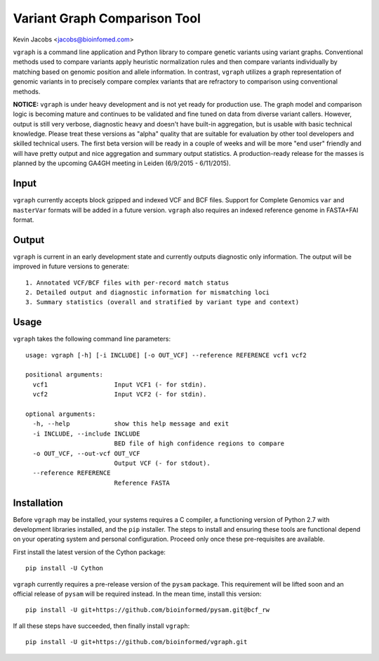 Variant Graph Comparison Tool
=============================

Kevin Jacobs <jacobs@bioinfomed.com>

``vgraph`` is a command line application and Python library to compare
genetic variants using variant graphs.  Conventional methods used to compare
variants apply heuristic normalization rules and then compare variants
individually by matching based on genomic position and allele information. 
In contrast, ``vgraph`` utilizes a graph representation of genomic variants
in to precisely compare complex variants that are refractory to comparison
using conventional methods.

**NOTICE:** ``vgraph`` is under heavy development and is not yet ready for
production use.  The graph model and comparison logic is becoming mature and
continues to be validated and fine tuned on data from diverse variant
callers.  However, output is still very verbose, diagnostic heavy and
doesn't have built-in aggregation, but is usable with basic technical
knowledge.  Please treat these versions as "alpha" quality that are suitable
for evaluation by other tool developers and skilled technical users.  The
first beta version will be ready in a couple of weeks and will be more "end
user" friendly and will have pretty output and nice aggregation and summary
output statistics.  A production-ready release for the masses is planned by
the upcoming GA4GH meeting in Leiden (6/9/2015 - 6/11/2015).

Input
-----

``vgraph`` currently accepts block gzipped and indexed VCF and BCF files.
Support for Complete Genomics ``var`` and ``masterVar`` formats will be
added in a future version.  ``vgraph`` also requires an indexed reference
genome in FASTA+FAI format.

Output
------

``vgraph`` is current in an early development state and currently outputs
diagnostic only information.  The output will be improved in future versions
to generate::

    1. Annotated VCF/BCF files with per-record match status
    2. Detailed output and diagnostic information for mismatching loci
    3. Summary statistics (overall and stratified by variant type and context)

Usage
-----

``vgraph`` takes the following command line parameters::

    usage: vgraph [-h] [-i INCLUDE] [-o OUT_VCF] --reference REFERENCE vcf1 vcf2

    positional arguments:
      vcf1                  Input VCF1 (- for stdin).
      vcf2                  Input VCF2 (- for stdin).

    optional arguments:
      -h, --help            show this help message and exit
      -i INCLUDE, --include INCLUDE
                            BED file of high confidence regions to compare
      -o OUT_VCF, --out-vcf OUT_VCF
                            Output VCF (- for stdout).
      --reference REFERENCE
                            Reference FASTA

Installation
------------

Before ``vgraph`` may be installed, your systems requires a C compiler, a
functioning version of Python 2.7 with development libraries installed, and
the ``pip`` installer.  The steps to install and ensuring these tools are
functional depend on your operating system and personal configuration. 
Proceed only once these pre-requisites are available.

First install the latest version of the Cython package::

    pip install -U Cython

``vgraph`` currently requires a pre-release version of the ``pysam``
package.  This requirement will be lifted soon and an official release of
``pysam`` will be required instead.  In the mean time, install this
version::

    pip install -U git+https://github.com/bioinformed/pysam.git@bcf_rw

If all these steps have succeeded, then finally install ``vgraph``::

    pip install -U git+https://github.com/bioinformed/vgraph.git
